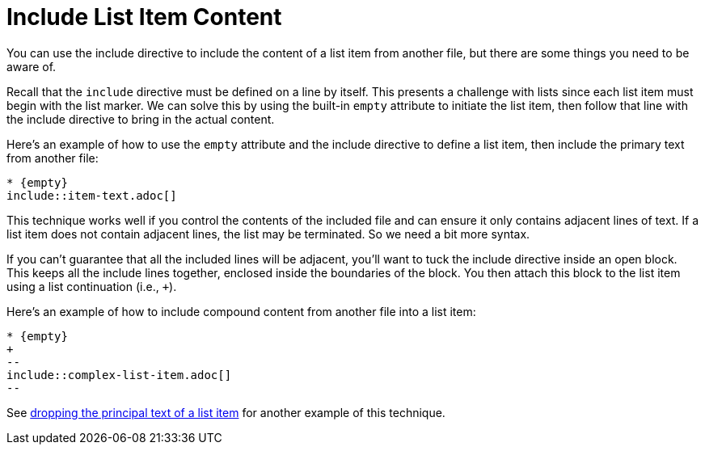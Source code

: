 = Include List Item Content

You can use the include directive to include the content of a list item from another file, but there are some things you need to be aware of.

Recall that the `include` directive must be defined on a line by itself.
This presents a challenge with lists since each list item must begin with the list marker.
We can solve this by using the built-in `empty` attribute to initiate the list item, then follow that line with the include directive to bring in the actual content.

Here's an example of how to use the `empty` attribute and the include directive to define a list item, then include the primary text from another file:

----
* {empty}
\include::item-text.adoc[]
----

This technique works well if you control the contents of the included file and can ensure it only contains adjacent lines of text.
If a list item does not contain adjacent lines, the list may be terminated.
So we need a bit more syntax.

If you can't guarantee that all the included lines will be adjacent, you'll want to tuck the include directive inside an open block.
This keeps all the include lines together, enclosed inside the boundaries of the block.
You then attach this block to the list item using a list continuation (i.e., `+`).

Here's an example of how to include compound content from another file into a list item:

----
* {empty}
+
--
\include::complex-list-item.adoc[]
--
----

See xref:lists:continuation.adoc#drop-principal-text[dropping the principal text of a list item] for another example of this technique.
